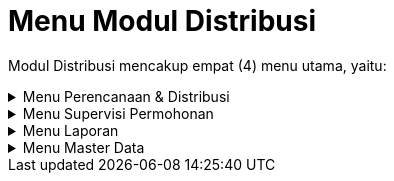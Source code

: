 = Menu Modul Distribusi

Modul Distribusi mencakup empat (4) menu utama, yaitu:

.Menu Perencanaan & Distribusi
[%collapsible]
====
image::../images-distribusi/menu-perencanaan.png[align="center"]

1. Ikon *SPK Tutup Karena Permohonan* untuk melihat daftar SPK Tutup Karena Permohonan yang telah dibuat. Menu ini digunakan untuk membuat SPK Baru,  mengoreksi dan menghapus SPK yang telah dibuat.
2. Ikon *Berita Acara Tutup Karena Permohonan* untuk melihat daftar Berita Acara Tutup Karena Permohonan yang telah dibuat. Menu ini digunakan untuk membuat Berita Acara baru, mengoreksi dan menghapus Berita Acara yang telah dibuat.
3. Ikon *SPK Segel Karena Tunggakan* untuk melihat daftar SPK Segel Karena Tunggakan yang telah dibuat. Menu ini digunakan untuk membuat SPK baru, mengoreksi dan menghapus SPK yang telah dibuat.
4. Ikon *Berita Segel Karena Tunggakan* untuk melihat daftar Berita Segel Karena Tunggakan yang telah dibuat. Menu ini digunakan untuk membuat Berita Acara baru, mengoreksi dan menghapus Berita Acara yang telah dibuat.
5. Ikon *Usulan Tutup Total Karena Tunggakan* untuk melihat daftar Usulan Tutup Total Karena Tunggakan secara individu maupun kolektif yang telah dibuat. Pada menu individu, Anda dapat membuat Usulan individu baru, mengoreksi dan menghapus Usulan individu yang telah dibuat. Sedangkan untuk kolektif hanya terdapat menambah Usulan Kolektif baru dan mengoreksi Usulan kolektif yang telah dibuat.
6. Ikon *SPK Tutup Total Karena Tunggakan* untuk melihat daftar SPK Tutup Total Karena Tunggakan yang telah dibuat. Menu ini digunakan untuk membuat SPK baru, mengoreksi dan menghapus SPK yang telah dibuat.
7. Ikon *Berita Acara Tutup Total Karena Tunggakan* untuk melihat daftar Berita Acara Tutup Total Karena Tunggakan yang telah dibuat. Menu ini digunakan untuk membuat Berita Acara baru, mengoreksi dan menghapus Berita Acara yang telah dibuat.
8. Ikon *SPK Buka Segel* untuk melihat daftar SPK Buka Segel yang telah dibuat. Menu ini digunakan untuk membuat SPK, mengoreksi dan menghapus SPK yang telah dibuat.
9. Ikon *Berita Acara Buka Segel* untuk melihat daftar Berita Acara Buka Segel yang telah dibuat. Menu ini digunakan untuk membuat Berita Acara baru, mengoreksi dan menghapus Berita Acara yang telah dibuat.
10. Ikon *SPKO Sambungan Baru* untuk melihat daftar SPKO Sambungan Baru yang telah dibuat. Menu ini digunakan untuk membuat SPK, mengoreksi dan menghapus SPK yang telah dibuat. Pada menu ini terdapat sub-menu Survey Kol. MBR yang disediakan untuk melakukan survey kolektif kepada MBR (Masyarakat Berpenghasilan Rendah).
11. Ikon *R.A.B Sambungan Baru* untuk melihat RAB sambungan baru yang telah dibuat. Pada menu ini, Anda dapat membuat RAB, mengoreksi, dan menghapus RAB yang telah dibuat. Anda juga dapat membuat RAB kolektif untuk MBR (Masyarakat Berpenghasilan Rendah).
12. Ikon *SPK-BA Rubah Rayon* digunakan untuk melihat daftar SPK-BA Rubah Rayon Pelanggan. Pada menu ini, Anda dapat melihat detail data dan mencetak SPK-BA Rubah Rayon.
13. Ikon *SPK-BA Pengaduan* untuk melihat daftar SPK dan Berita Acara Pengaduan dari pelanggan yang telah dibuat. Pada menu ini, Anda dapat membuat SPK dan Berita Acara, mengoreksi dan menghapus SPK dan Berita Acara yang telah dibuat.
14. Ikon *SPK-BA Air Tangki* untuk melihat daftar SPK dan Berita Acara Air Tangki yang telah dibuat. Pada menu ini, Anda dapat membuat SPK dan Berita Acara, mengoreksi dan menghapus SPK dan Berita Acara yang telah dibuat.
15. Ikon *Ganti Meter Rutin* digunakan untuk melakukan rotasi meter rutin, rotasi meter rutin dilakukan pdam selama 5 tahun (kurang lebih). Rotasi meter rutin ada 2 kategori, yaitu ada berdasarkan kelainan dan berdasarkan umur. Rotasi meter rutin berdasarkan kelainan adalah rotasi yang dilakukan berdasarkan kelainan dari bacameter. Jenis kelainannya sendiri ditentukan berdasarkan dengan kelainan yang ditentukan oleh pdam. Rotasi meter rutin berdasarkan umur, rotasi yang dilakukan berdasarkan umur meter, minimal 5 tahun. Menu ini memiliki beberapa fitur yakni penambahan daftar kelainan, Proses Berita Acara, dan penambahan data pelanggan.
16. Ikon *Ganti Meter Non Rutin* untuk melihat data Kelainan Meeter dan Rotasi Meter yang dilakukan oleh PDAM secara non-rutin. Menu ini memiliki beberapa fitur yakni penambahan daftar kelainan, Proses Berita Acara, dan penambahan data pelanggan.
====

.Menu Supervisi Permohonan
[%collapsible]
====
image::../images-distribusi/menu-supervisi-permohonan.png[align="center"]

1. Ikon Daftar Tunggu Proses Data Supervisi menyediakan menu untuk supervisi dan validasi proses data yang sudah masuk dalam daftar.
====

.Menu Laporan
[%collapsible]
====
image::../images-distribusi/menu-laporan.png[align="center"]

1. Ikon *Pengaduan* menyediakan filter untuk mencari rekap laporan pengaduan yang dapat dilihat dengan format pdf
2. Ikon *Laporan Berita Acara* dan Lainya menyediakan filter untuk mencari rekap laporan, berita acara dan bon yang dapat dilihat dengan format PDF
3. Ikon *Penyelesaian Blokir* menyediakan filter untuk mencari rekap laporan penyelesaian yang dapat dilihat dengan format PDF
4. Ikon *Daftar Koreksi Rekening* menyediakan filter untuk mencari rekap daftar koreksi rekening penyelesaian yang dapat dilihat dengan format PDF
5. Ikon *Laporan Lainnya* menyediakan filter untuk mencari rekap laporan yang dapat dilihat dengan format PDF
====

.Menu Master Data
[%collapsible]
====
image::../images-distribusi/menu-master-data.png[align="center"]

1. Ikon *Material* menyediakan menu untuk menampilkan data material yang digunakan. Pada menu ini, Anda dapat menambah daftar material baru, mengoreksi dan menghapus material yang telah dibuat.
2. Ikon *Ongkos* menyediakan menu untuk menampilkan ongkos/biaya saat melakukan kegiatan. Pada menu ini, Anda dapat menambah daftar ongkos/biaya baru, mengoreksi, dan menghapus ongkos/biaya yang telah dibuat.
3. Ikon *Paket Material Perencanaan* menyediakan menu untuk menampilkan paket material yang akan digunakan. Pada menu ini, Anda dapat menambah daftar paket material perencanaan baru, mengoreksi, dan menghapus paket material perencanaan yang telah dibuat.
4. Ikon *Paket Ongkos* menyediakan menu menyediakan menu untuk menampilkan paket ongkos saat melakukan kegiatan. Pada menu ini, Anda dapat menambah daftar paket ongkos baru, mengoreksi, dan menghapus  daftar paket ongkos baru yang telah dibuat.
5. Ikon *Paket RAB* menyediakan menu untuk menampilkan paket RAB yang saat melakukan kegiatan. Pada menu ini, Anda dapat menambah daftar paket RAB, mengoreksi, dan menghapus paket RAB yang telah dibuat.
6. Ikon *Jenis Nonair* menyediakan menu untuk menampilkan daftar ongkos jenis nonair yang akan dibebankan pada pelanggan. Pada menu ini, Anda dapat menambah daftar ongkos jenis nonair, mengoreksi, dan menghapus daftar ongkos jenis nonair yang telah dibuat.
====
